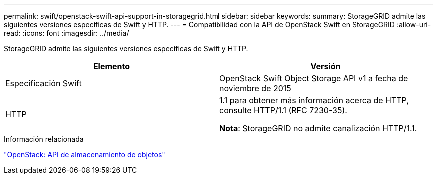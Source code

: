 ---
permalink: swift/openstack-swift-api-support-in-storagegrid.html 
sidebar: sidebar 
keywords:  
summary: StorageGRID admite las siguientes versiones específicas de Swift y HTTP. 
---
= Compatibilidad con la API de OpenStack Swift en StorageGRID
:allow-uri-read: 
:icons: font
:imagesdir: ../media/


[role="lead"]
StorageGRID admite las siguientes versiones específicas de Swift y HTTP.

|===
| Elemento | Versión 


 a| 
Especificación Swift
 a| 
OpenStack Swift Object Storage API v1 a fecha de noviembre de 2015



 a| 
HTTP
 a| 
1.1 para obtener más información acerca de HTTP, consulte HTTP/1.1 (RFC 7230-35).

*Nota*: StorageGRID no admite canalización HTTP/1.1.

|===
.Información relacionada
http://docs.openstack.org/developer/swift/api/object_api_v1_overview.html["OpenStack: API de almacenamiento de objetos"]
